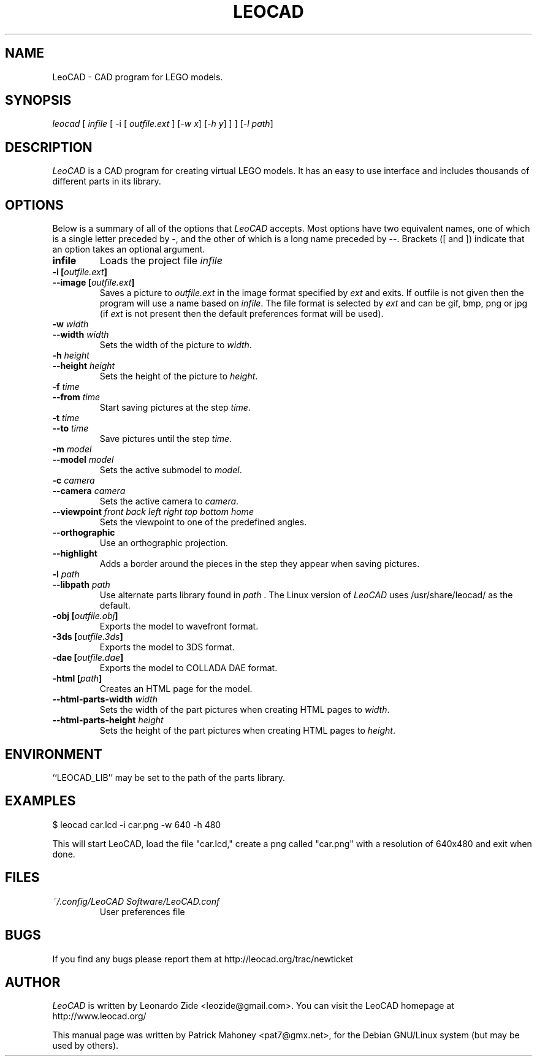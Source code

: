 .TH LEOCAD 1 "20 July 2000"
.\" NAME should be all caps, SECTION should be 1-8, maybe w/ subsection
.\" other parms are allowed: see man(7), man(1)
.SH NAME
LeoCAD \- CAD program for LEGO models.
.SH SYNOPSIS
\fIleocad \fR[\fI infile \fR[ \-i \fR[\fI outfile.ext \fR]\fI \fR[\fI\-w x\fR]\fI \fR[\fI\-h y\fR] ] \fR] [\fI\-l path\fR]
.SH "DESCRIPTION"
\fILeoCAD \fR is a CAD program for creating virtual LEGO models. It
has an easy to use interface and includes thousands of different
parts in its library.

.SH OPTIONS
Below is a summary of all of the options that \fILeoCAD\fR
accepts. Most options have two equivalent names, one of
which is a single letter preceded by -, and the other of
which is a long name preceded by --. Brackets ([ and ])
indicate that an option takes an optional argument.

.TP
.B infile
Loads the project file \fIinfile\fR

.TP
.BI "\-i [" outfile.ext ]
.ns
.TP
.BI "\-\-image [" outfile.ext ]
Saves a picture to \fIoutfile.ext \fR in the image format specified
by \fIext\fR and exits. If outfile is not given then the program will
use a name based on \fIinfile\fR. The file format is selected by \fIext\fR
and can be gif, bmp, png or jpg (if \fIext\fR is not present then the
default preferences format will be used).

.TP
.BI "\-w "width
.ns
.TP
.BI "\-\-width "width
Sets the width of the picture to \fIwidth\fR.

.TP
.BI "\-h "height
.ns
.TP
.BI "\-\-height "height
Sets the height of the picture to \fIheight\fR.

.TP
.BI "\-f "time
.ns
.TP
.BI "\-\-from "time
Start saving pictures at the step \fItime\fR.

.TP
.BI "\-t "time
.ns
.TP
.BI "\-\-to "time
Save pictures until the step \fItime\fR.

.TP
.BI "\-m "model
.ns
.TP
.BI "\-\-model "model
Sets the active submodel to \fImodel\fR.

.TP
.BI "\-c "camera
.ns
.TP
.BI "\-\-camera "camera
Sets the active camera to \fIcamera\fR.

.TP
.BI "\-\-viewpoint "front\ back\ left\ right\ top\ bottom\ home
Sets the viewpoint to one of the predefined angles.

.TP
.B \-\-orthographic
Use an orthographic projection.

.TP
.B \-\-highlight
Adds a border around the pieces in the step they appear when saving pictures.

.TP
.BI "\-l "path
.ns
.TP
.BI "\-\-libpath "path
Use alternate parts library found in \fIpath \fR.  The Linux version
of \fILeoCAD \fRuses /usr/share/leocad/ as the default.

.TP
.BI "\-obj [" outfile.obj ]
Exports the model to wavefront format.

.TP
.BI "\-3ds [" outfile.3ds ]
Exports the model to 3DS format.

.TP
.BI "\-dae [" outfile.dae ]
Exports the model to COLLADA DAE format.

.TP
.BI "\-html [" path ]
Creates an HTML page for the model.

.TP
.BI "\-\-html\-parts\-width "width
Sets the width of the part pictures when creating HTML pages to \fIwidth\fR.

.TP
.BI "\-\-html\-parts\-height "height
Sets the height of the part pictures when creating HTML pages to \fIheight\fR.

.SH ENVIRONMENT
``LEOCAD_LIB'' may be set to the path of the parts library.

.SH EXAMPLES
.PP
 $ leocad car.lcd \-i car.png \-w 640 \-h 480
.PP
This will start LeoCAD, load the file "car.lcd," create a png called
"car.png" with a resolution of 640x480 and exit when done.

.SH FILES
.TP
.I ~/.config/LeoCAD Software/LeoCAD.conf
User preferences file

.SH BUGS
If you find any bugs please report them at http://leocad.org/trac/newticket

.SH AUTHOR
\fILeoCAD \fRis written by Leonardo Zide <leozide@gmail.com>.
You can visit the LeoCAD homepage at http://www.leocad.org/

This manual page was written by Patrick Mahoney <pat7@gmx.net>,
for the Debian GNU/Linux system (but may be used by others).

